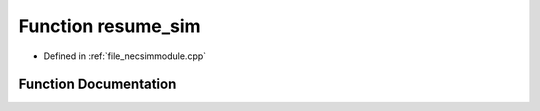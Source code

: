 .. _function_resume_sim:

Function resume_sim
========================================================================================

- Defined in :ref:`file_necsimmodule.cpp`


Function Documentation
----------------------------------------------------------------------------------------


.. doxygenfunction:: resume_sim
